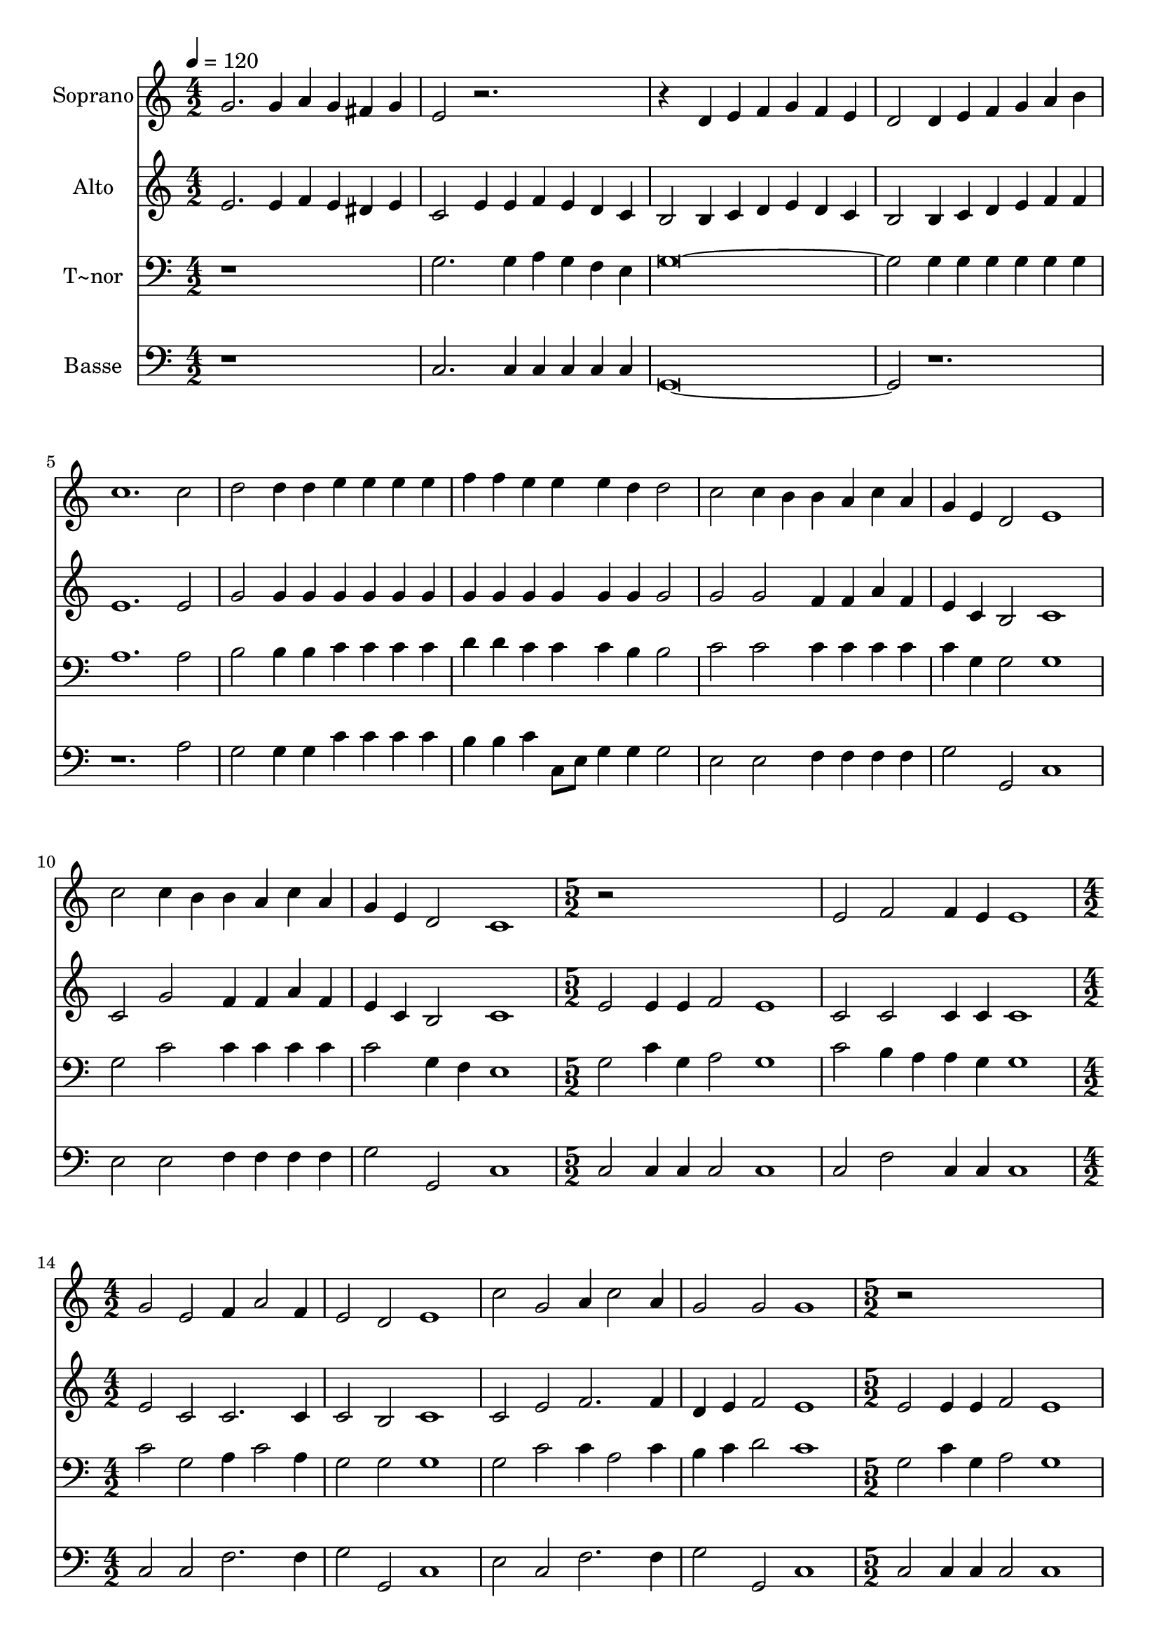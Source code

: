 % Lily was here -- automatically converted by c:/Program Files (x86)/LilyPond/usr/bin/midi2ly.py from output/617.mid
\version "2.14.0"

\layout {
  \context {
    \Voice
    \remove "Note_heads_engraver"
    \consists "Completion_heads_engraver"
    \remove "Rest_engraver"
    \consists "Completion_rest_engraver"
  }
}

trackAchannelA = {
  
  \time 4/2 
  
  \tempo 4 = 120 
  \skip 1*22 
  \time 5/2 
  \skip 1*5 
  \time 4/2 
  \skip 1*8 
  \time 5/2 
  \skip 1*5 
  \time 4/2 
  
}

trackA = <<
  \context Voice = voiceA \trackAchannelA
>>


trackBchannelA = {
  
  \set Staff.instrumentName = "Soprano"
  
}

trackBchannelB = \relative c {
  g''2. g4 a g fis g 
  | % 2
  e2 r1*2 d4 e f g f e 
  | % 4
  d2 d4 e f g a b 
  | % 5
  c1. c2 
  | % 6
  d d4 d e e e e 
  | % 7
  f f e e e d d2 
  | % 8
  c c4 b b a c a 
  | % 9
  g e d2 e1 
  | % 10
  c'2 c4 b b a c a 
  | % 11
  g e d2 c1 
  | % 12
  r2*5 e2 f f4 e 
  | % 14
  e1 g2 e 
  | % 15
  f4 a2 f4 e2 d 
  | % 16
  e1 c'2 g 
  | % 17
  a4 c2 a4 g2 g 
  | % 18
  g1 r2*5 e2 
  | % 20
  f f4 e e1 
  | % 21
  g2 e f4 a2 f4 
  | % 22
  e2 d e1 
  | % 23
  c'2 g a4 c2 a4 
  | % 24
  g2 g g1 
  | % 25
  
}

trackB = <<
  \context Voice = voiceA \trackBchannelA
  \context Voice = voiceB \trackBchannelB
>>


trackCchannelA = {
  
  \set Staff.instrumentName = "Alto"
  
}

trackCchannelB = \relative c {
  e'2. e4 f e dis e 
  | % 2
  c2 e4 e f e d c 
  | % 3
  b2 b4 c d e d c 
  | % 4
  b2 b4 c d e f f 
  | % 5
  e1. e2 
  | % 6
  g g4 g g g g g 
  | % 7
  g g g g g g g2 
  | % 8
  g g f4 f a f 
  | % 9
  e c b2 c1 
  | % 10
  c2 g' f4 f a f 
  | % 11
  e c b2 c1 
  | % 12
  e2 e4 e f2 e1 c2 c c4 c 
  | % 14
  c1 e2 c 
  | % 15
  c2. c4 c2 b 
  | % 16
  c1 c2 e 
  | % 17
  f2. f4 d e f2 
  | % 18
  e1 e2 e4 e 
  | % 19
  f2 e1 c2 
  | % 20
  c c4 c c1 
  | % 21
  e2 c c2. c4 
  | % 22
  c2 b c1 
  | % 23
  c2 e f2. f4 
  | % 24
  d e f2 e1 
  | % 25
  
}

trackC = <<
  \context Voice = voiceA \trackCchannelA
  \context Voice = voiceB \trackCchannelB
>>


trackDchannelA = {
  
  \set Staff.instrumentName = "T~nor"
  
}

trackDchannelB = \relative c {
  r1*2 
  | % 2
  g'2. g4 a g f e 
  | % 3
  g2*5 g4 g g g g g 
  | % 5
  a1. a2 
  | % 6
  b b4 b c c c c 
  | % 7
  d d c c c b b2 
  | % 8
  c c c4 c c c 
  | % 9
  c g g2 g1 
  | % 10
  g2 c c4 c c c 
  | % 11
  c2 g4 f e1 
  | % 12
  g2 c4 g a2 g1 c2 b4 a a g 
  | % 14
  g1 c2 g 
  | % 15
  a4 c2 a4 g2 g 
  | % 16
  g1 g2 c 
  | % 17
  c4 a2 c4 b c d2 
  | % 18
  c1 g2 c4 g 
  | % 19
  a2 g1 c2 
  | % 20
  b4 a a g g1 
  | % 21
  c2 g a4 c2 a4 
  | % 22
  g2 g g1 
  | % 23
  g2 c c4 a2 c4 
  | % 24
  b c d2 c1 
  | % 25
  
}

trackD = <<

  \clef bass
  
  \context Voice = voiceA \trackDchannelA
  \context Voice = voiceB \trackDchannelB
>>


trackEchannelA = {
  
  \set Staff.instrumentName = "Basse"
  
}

trackEchannelB = \relative c {
  r1*2 
  | % 2
  c2. c4 c c c c 
  | % 3
  g2*5 r1*3 a'2 
  | % 6
  g g4 g c c c c 
  | % 7
  b b c c,8 e g4 g g2 
  | % 8
  e e f4 f f f 
  | % 9
  g2 g, c1 
  | % 10
  e2 e f4 f f f 
  | % 11
  g2 g, c1 
  | % 12
  c2 c4 c c2 c1 c2 f c4 c 
  | % 14
  c1 c2 c 
  | % 15
  f2. f4 g2 g, 
  | % 16
  c1 e2 c 
  | % 17
  f2. f4 g2 g, 
  | % 18
  c1 c2 c4 c 
  | % 19
  c2 c1 c2 
  | % 20
  f c4 c c1 
  | % 21
  c2 c f2. f4 
  | % 22
  g2 g, c1 
  | % 23
  e2 c f2. f4 
  | % 24
  g2 g, c1 
  | % 25
  
}

trackE = <<

  \clef bass
  
  \context Voice = voiceA \trackEchannelA
  \context Voice = voiceB \trackEchannelB
>>


\score {
  <<
    \context Staff=trackB \trackA
    \context Staff=trackB \trackB
    \context Staff=trackC \trackA
    \context Staff=trackC \trackC
    \context Staff=trackD \trackA
    \context Staff=trackD \trackD
    \context Staff=trackE \trackA
    \context Staff=trackE \trackE
  >>
  \layout {}
  \midi {}
}

